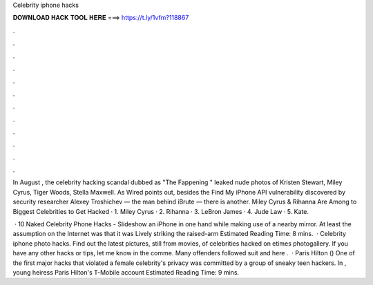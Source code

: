 Celebrity iphone hacks



𝐃𝐎𝐖𝐍𝐋𝐎𝐀𝐃 𝐇𝐀𝐂𝐊 𝐓𝐎𝐎𝐋 𝐇𝐄𝐑𝐄 ===> https://t.ly/1vfm?118867



.



.



.



.



.



.



.



.



.



.



.



.

In August , the celebrity hacking scandal dubbed as "The Fappening " leaked nude photos of Kristen Stewart, Miley Cyrus, Tiger Woods, Stella Maxwell. As Wired points out, besides the Find My iPhone API vulnerability discovered by security researcher Alexey Troshichev — the man behind iBrute — there is another. Miley Cyrus & Rihanna Are Among to Biggest Celebrities to Get Hacked · 1. Miley Cyrus · 2. Rihanna · 3. LeBron James · 4. Jude Law · 5. Kate.

 · 10 Naked Celebrity Phone Hacks - Slideshow an iPhone in one hand while making use of a nearby mirror. At least the assumption on the Internet was that it was Lively striking the raised-arm Estimated Reading Time: 8 mins.  · Celebrity iphone photo hacks. Find out the latest pictures, still from movies, of celebrities hacked on etimes photogallery. If you have any other hacks or tips, let me know in the comme. Many offenders followed suit and here .  · Paris Hilton () One of the first major hacks that violated a female celebrity's privacy was committed by a group of sneaky teen hackers. In , young heiress Paris Hilton's T-Mobile account Estimated Reading Time: 9 mins.

